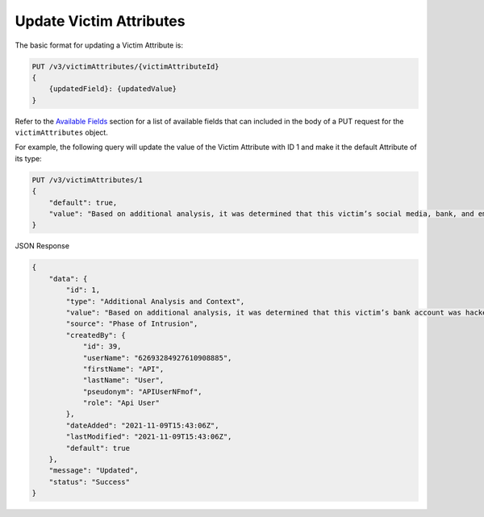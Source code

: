 Update Victim Attributes
------------------------

The basic format for updating a Victim Attribute is:

.. code::

    PUT /v3/victimAttributes/{victimAttributeId}
    {
        {updatedField}: {updatedValue}
    }

Refer to the `Available Fields <#available-fields>`_ section for a list of available fields that can included in the body of a PUT request for the ``victimAttributes`` object.

For example, the following query will update the value of the Victim Attribute with ID 1 and make it the default Attribute of its type:

.. code::

    PUT /v3/victimAttributes/1
    {
        "default": true,
        "value": "Based on additional analysis, it was determined that this victim’s social media, bank, and email accounts were hacked as the result of a phishing attack."
    }

JSON Response

.. code:: json

    {
        "data": {
            "id": 1,
            "type": "Additional Analysis and Context",
            "value": "Based on additional analysis, it was determined that this victim’s bank account was hacked.",
            "source": "Phase of Intrusion",
            "createdBy": {
                "id": 39,
                "userName": "62693284927610908885",
                "firstName": "API",
                "lastName": "User",
                "pseudonym": "APIUserNFmof",
                "role": "Api User"
            },
            "dateAdded": "2021-11-09T15:43:06Z",
            "lastModified": "2021-11-09T15:43:06Z",
            "default": true
        },
        "message": "Updated",
        "status": "Success"
    }
